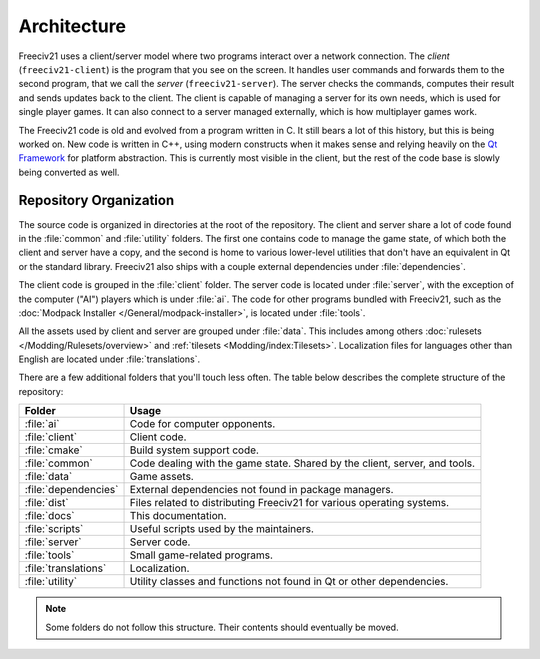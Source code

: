 ..
    SPDX-License-Identifier: GPL-3.0-or-later
    SPDX-FileCopyrightText: 1996-2021 Freeciv Contributors
    SPDX-FileCopyrightText: 2022 James Robertson <jwrober@gmail.com>
    SPDX-FileCopyrightText: 2022 Louis Moureaux <m_louis30@yahoo.com>

Architecture
************

Freeciv21 uses a client/server model where two programs interact over a network connection. The *client*
(``freeciv21-client``) is the program that you see on the screen. It handles user commands and forwards them
to the second program, that we call the *server* (``freeciv21-server``). The server checks the commands,
computes their result and sends updates back to the client. The client is capable of managing a server for
its own needs, which is used for single player games. It can also connect to a server managed externally,
which is how multiplayer games work.

The Freeciv21 code is old and evolved from a program written in C. It still bears a lot of this history, but
this is being worked on. New code is written in C++, using modern constructs when it makes sense and relying
heavily on the `Qt Framework <https://doc.qt.io>`_ for platform abstraction. This is currently most visible
in the client, but the rest of the code base is slowly being converted as well.

Repository Organization
=======================

The source code is organized in directories at the root of the repository. The client and server share a lot
of code found in the :file:`common` and :file:`utility` folders. The first one contains code to manage the
game state, of which both the client and server have a copy, and the second is home to various lower-level
utilities that don't have an equivalent in Qt or the standard library. Freeciv21 also ships with a couple
external dependencies under :file:`dependencies`.

The client code is grouped in the :file:`client` folder. The server code is located under :file:`server`,
with the exception of the computer ("AI") players which is under :file:`ai`. The code for other programs
bundled with Freeciv21, such as the :doc:`Modpack Installer </General/modpack-installer>`, is located under
:file:`tools`.

All the assets used by client and server are grouped under :file:`data`. This includes among
others :doc:`rulesets </Modding/Rulesets/overview>` and :ref:`tilesets <Modding/index:Tilesets>`.
Localization files for languages other than English are located under :file:`translations`.

There are a few additional folders that you'll touch less often. The table below describes the complete
structure of the repository:

==================== ==========
Folder               Usage
==================== ==========
:file:`ai`           Code for computer opponents.
:file:`client`       Client code.
:file:`cmake`        Build system support code.
:file:`common`       Code dealing with the game state. Shared by the client, server, and tools.
:file:`data`         Game assets.
:file:`dependencies` External dependencies not found in package managers.
:file:`dist`         Files related to distributing Freeciv21 for various operating systems.
:file:`docs`         This documentation.
:file:`scripts`      Useful scripts used by the maintainers.
:file:`server`       Server code.
:file:`tools`        Small game-related programs.
:file:`translations` Localization.
:file:`utility`      Utility classes and functions not found in Qt or other dependencies.
==================== ==========

.. note::

    Some folders do not follow this structure. Their contents should eventually be moved.
